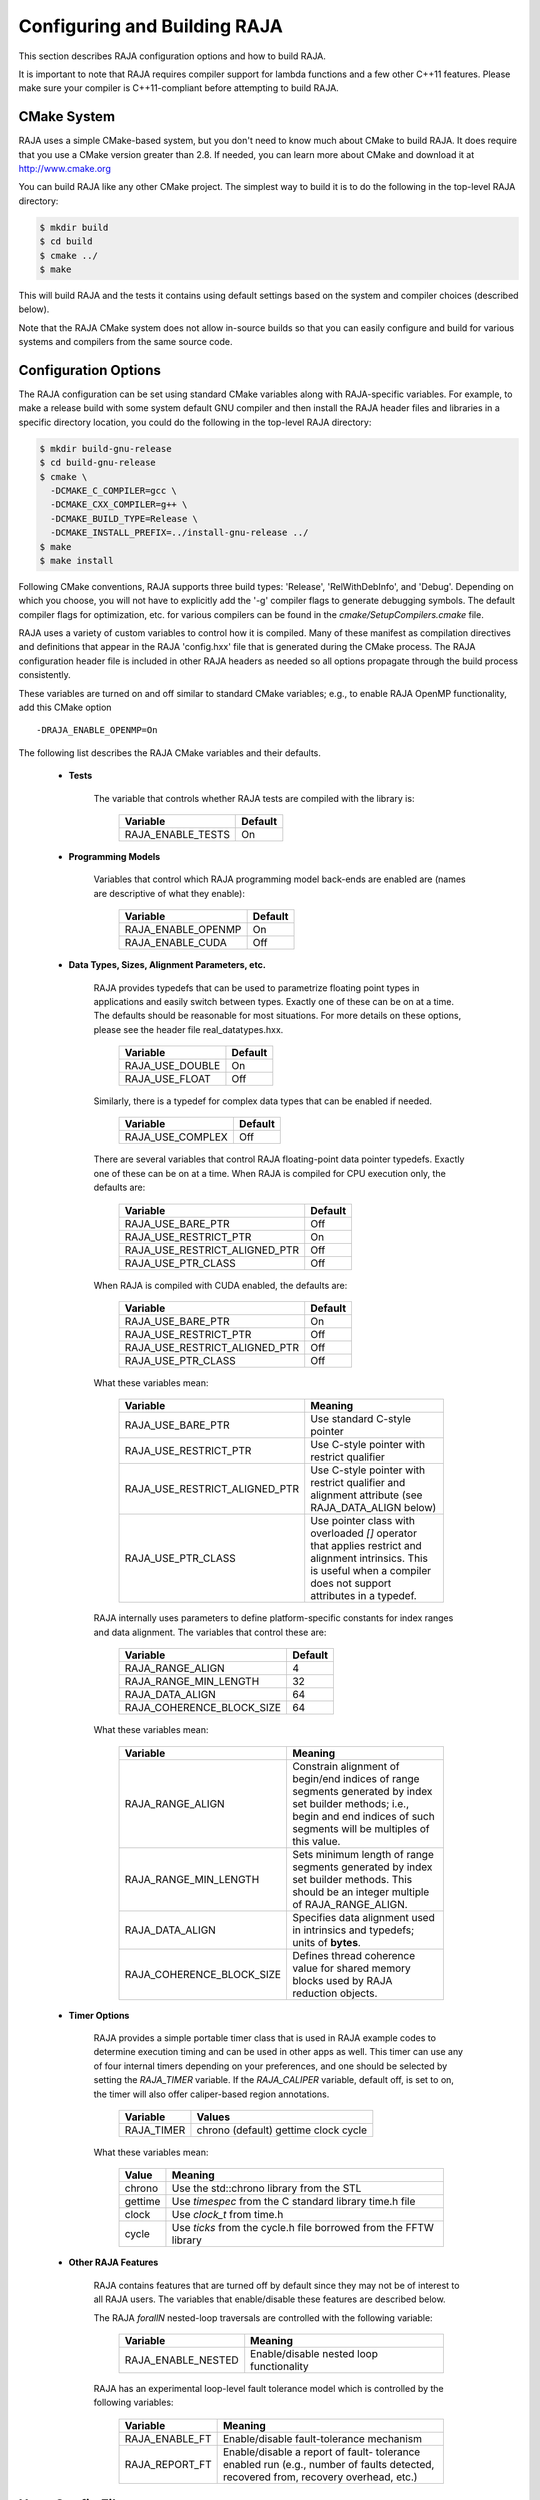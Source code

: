 .. ##
.. ## Copyright (c) 2016, Lawrence Livermore National Security, LLC.
.. ##
.. ## Produced at the Lawrence Livermore National Laboratory.
.. ##
.. ## All rights reserved.
.. ##
.. ## For release details and restrictions, please see raja/README-license.txt
.. ##


===================================
Configuring and Building RAJA 
===================================

This section describes RAJA configuration options and how to build RAJA. 

It is important to note that RAJA requires compiler support for lambda 
functions and a few other C++11 features. Please make sure your compiler
is C++11-compliant before attempting to build RAJA.

CMake System
-----------------

RAJA uses a simple CMake-based system, but you don't need to know much 
about CMake to build RAJA. It does require that you use a CMake version 
greater than 2.8. If needed, you can learn more about CMake and download
it at `<http://www.cmake.org>`_

You can build RAJA like any other CMake project. The simplest way to build 
it is to do the following in the top-level RAJA directory:

.. code-block:: sh

    $ mkdir build
    $ cd build
    $ cmake ../
    $ make

This will build RAJA and the tests it contains using default settings 
based on the system and compiler choices (described below).

Note that the RAJA CMake system does not allow in-source builds so that 
you can easily configure and build for various systems and compilers from 
the same source code.

Configuration Options
----------------------

The RAJA configuration can be set using standard CMake variables along with
RAJA-specific variables. For example, to make a release build with some 
system default GNU compiler and then install the RAJA header files and
libraries in a specific directory location, you could do the following in 
the top-level RAJA directory:

.. code-block:: sh

    $ mkdir build-gnu-release
    $ cd build-gnu-release
    $ cmake \
      -DCMAKE_C_COMPILER=gcc \
      -DCMAKE_CXX_COMPILER=g++ \
      -DCMAKE_BUILD_TYPE=Release \
      -DCMAKE_INSTALL_PREFIX=../install-gnu-release ../
    $ make
    $ make install

Following CMake conventions, RAJA supports three build types: 'Release', 
'RelWithDebInfo', and 'Debug'. Depending on which you choose, you will not
have to explicitly add the '-g' compiler flags to generate debugging symbols.
The default compiler flags for optimization, etc. for various compilers can
be found in the `cmake/SetupCompilers.cmake` file.

RAJA uses a variety of custom variables to control how it is compiled. Many 
of these manifest as compilation directives and definitions that appear in 
the RAJA 'config.hxx' file that is generated during the CMake process. The
RAJA configuration header file is included in other RAJA headers as needed
so all options propagate through the build process consistently.

These variables are turned on and off similar to standard CMake variables; 
e.g., to enable RAJA OpenMP functionality, add this CMake option ::

    -DRAJA_ENABLE_OPENMP=On

The following list describes the RAJA CMake variables and their defaults.

  * **Tests**

     The variable that controls whether RAJA tests are compiled with the 
     library is:

      ======================   ======================
      Variable                 Default
      ======================   ======================
      RAJA_ENABLE_TESTS        On 
      ======================   ======================
     
  * **Programming Models**

     Variables that control which RAJA programming model back-ends are enabled
     are (names are descriptive of what they enable):

      ======================   ======================
      Variable                 Default
      ======================   ======================
      RAJA_ENABLE_OPENMP       On 
      RAJA_ENABLE_CUDA         Off 
      ======================   ======================

  * **Data Types, Sizes, Alignment Parameters, etc.**

     RAJA provides typedefs that can be used to parametrize floating 
     point types in applications and easily switch between types. Exactly 
     one of these can be on at a time. The defaults should be reasonable 
     for most situations. For more details on these options, please see 
     the header file real_datatypes.hxx.

      ======================   ======================
      Variable                 Default
      ======================   ======================
      RAJA_USE_DOUBLE          On 
      RAJA_USE_FLOAT           Off 
      ======================   ======================

     Similarly, there is a typedef for complex data types that can be enabled 
     if needed.

      ======================   ======================
      Variable                 Default
      ======================   ======================
      RAJA_USE_COMPLEX         Off 
      ======================   ======================

     There are several variables that control RAJA floating-point data
     pointer typedefs. Exactly one of these can be on at a time. When
     RAJA is compiled for CPU execution only, the defaults are:

      =============================   ======================
      Variable                        Default
      =============================   ======================
      RAJA_USE_BARE_PTR               Off
      RAJA_USE_RESTRICT_PTR           On
      RAJA_USE_RESTRICT_ALIGNED_PTR   Off
      RAJA_USE_PTR_CLASS              Off
      =============================   ======================

     When RAJA is compiled with CUDA enabled, the defaults are:

      =============================   ======================
      Variable                        Default
      =============================   ======================
      RAJA_USE_BARE_PTR               On
      RAJA_USE_RESTRICT_PTR           Off
      RAJA_USE_RESTRICT_ALIGNED_PTR   Off
      RAJA_USE_PTR_CLASS              Off
      =============================   ======================

     What these variables mean:

      =============================   ========================================
      Variable                        Meaning
      =============================   ========================================
      RAJA_USE_BARE_PTR               Use standard C-style pointer
      RAJA_USE_RESTRICT_PTR           Use C-style pointer with restrict
                                      qualifier
      RAJA_USE_RESTRICT_ALIGNED_PTR   Use C-style pointer with restrict
                                      qualifier and alignment attribute 
                                      (see RAJA_DATA_ALIGN below)
      RAJA_USE_PTR_CLASS              Use pointer class with overloaded `[]` 
                                      operator that applies restrict and 
                                      alignment intrinsics. This is useful 
                                      when a compiler does not support 
                                      attributes in a typedef.
      =============================   ========================================

     RAJA internally uses parameters to define platform-specific constants 
     for index ranges and data alignment. The variables that control these
     are:

      =============================   ======================
      Variable                        Default
      =============================   ======================
      RAJA_RANGE_ALIGN                4
      RAJA_RANGE_MIN_LENGTH           32
      RAJA_DATA_ALIGN                 64
      RAJA_COHERENCE_BLOCK_SIZE       64
      =============================   ======================

     What these variables mean:

      =============================   ========================================
      Variable                        Meaning
      =============================   ========================================
      RAJA_RANGE_ALIGN                Constrain alignment of begin/end indices 
                                      of range segments generated by index set 
                                      builder methods; i.e., begin and end 
                                      indices of such segments will be 
                                      multiples of this value.
      RAJA_RANGE_MIN_LENGTH           Sets minimum length of range segments 
                                      generated by index set builder methods.
                                      This should be an integer multiple of 
                                      RAJA_RANGE_ALIGN.
      RAJA_DATA_ALIGN                 Specifies data alignment used in 
                                      intrinsics and typedefs; 
                                      units of **bytes**.
      RAJA_COHERENCE_BLOCK_SIZE       Defines thread coherence value for 
                                      shared memory blocks used by RAJA 
                                      reduction objects.
      =============================   ========================================

  * **Timer Options**

     RAJA provides a simple portable timer class that is used in RAJA
     example codes to determine execution timing and can be used in other apps
     as well.  This timer can use any of four internal timers depending on
     your preferences, and one should be selected by setting the `RAJA_TIMER`
     variable.  If the `RAJA_CALIPER` variable, default off, is set to on, the
     timer will also offer caliper-based region annotations.

      ======================   ======================
      Variable                 Values
      ======================   ======================
      RAJA_TIMER               chrono (default)
                               gettime
                               clock
                               cycle
      ======================   ======================

     What these variables mean:

      =============================   ========================================
      Value                           Meaning
      =============================   ========================================
      chrono                          Use the std::chrono library from the STL
      gettime                         Use `timespec` from the C standard 
                                      library time.h file
      clock                           Use `clock_t` from time.h
      cycle                           Use `ticks` from the cycle.h file 
                                      borrowed from the FFTW library
      =============================   ========================================

  * **Other RAJA Features**
    
     RAJA contains features that are turned off by default since they may
     not be of interest to all RAJA users. The variables that enable/disable
     these features are described below.

     The RAJA *forallN* nested-loop traversals are controlled with the 
     following variable:
     
      =============================   ========================================
      Variable                        Meaning
      =============================   ========================================
      RAJA_ENABLE_NESTED              Enable/disable nested loop functionality
      =============================   ========================================

     RAJA has an experimental loop-level fault tolerance model which is 
     controlled by the following variables:

      =============================   ========================================
      Variable                        Meaning
      =============================   ========================================
      RAJA_ENABLE_FT                  Enable/disable fault-tolerance mechanism
      RAJA_REPORT_FT                  Enable/disable a report of fault-
                                      tolerance enabled run (e.g., number of 
                                      faults detected, recovered from, 
                                      recovery overhead, etc.)
      =============================   ========================================

Host-Config Files
----------------------

The 'host-configs' directory contains subdirectories with files that define 
configurations for various platforms and compilers at LLNL. These *host-config*
files can be passed to CMake using the '-C' option, which initializes the CMake
cache with the configuration specified in each file.  For example, to use
the host-config file for GNU compiler on LLNL LC Linux systems, one could
do the following from the top-level RAJA directory:

.. code-block:: sh

    $ mkdir my-builds
    $ cd my-builds
    $ mkdir build-gcc-4.9.3-release
    $ cd build-gnu-4.9.3-release
    $ cmake \
      -C ../../host-configs/chaos/gcc_4_9_3.cmake \
      -DCMAKE_BUILD_TYPE=Release \
      -DCMAKE_INSTALL_PREFIX=../install-gcc-4.9.3-release \
      ../..
    $ make

The host-config files can be easily modified to suit other configurations 
as desired.

The `scripts` directory contains several bash shell scripts that are set up
to use the host-config files. For example, you can type the following commands
starting at the top-level RAJA directory to build a version of RAJA for 
specific versions of the GNU and Intel compilers in a build subdirectory:

.. code-block:: sh

    $ mkdir my-builds
    $ cd my-builds
    $ ../scripts/gcc-4.9.3.sh 
    $ cd build-gnu-4.9.3-release
    $ make
    $ cd ..
    $ ../scripts/icpc-16.0.109.sh
    $ cd build-icpc-16.0.109-release
    $ make

These scripts serve as useful examples for those who are not fluent in CMake.

Did I build RAJA correctly?
---------------------------

You can verify that RAJA is built correctly with the options you want, you 
can run some unit tests...

.. warning:: Need to add a 'make tests' or 'make check' target that 
             compiles (if needed) and runs some basic tests with sensible 
             output that makes it clear to users that their RAJA build is
             good to go or is not.

